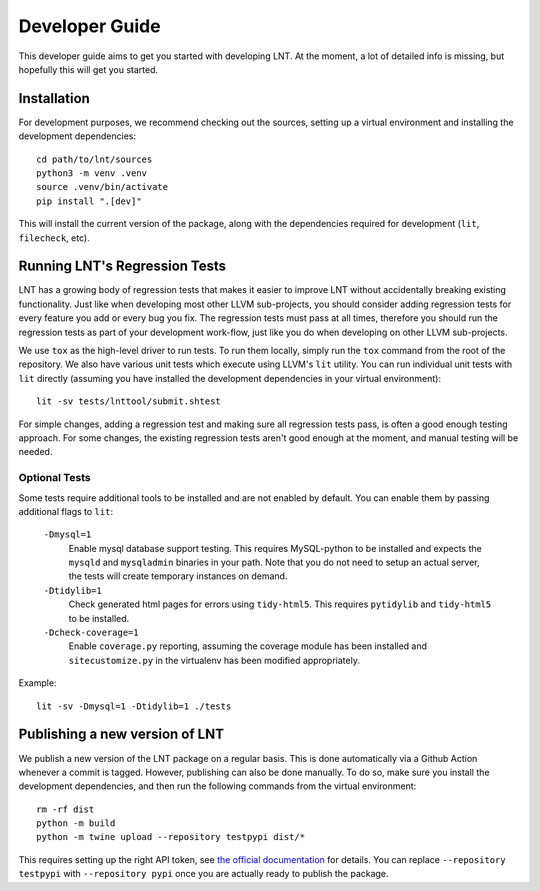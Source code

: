 .. _developer_guide:

Developer Guide
===============

This developer guide aims to get you started with developing LNT. At the
moment, a lot of detailed info is missing, but hopefully this will get you
started.

Installation
------------

For development purposes, we recommend checking out the sources, setting up a
virtual environment and installing the development dependencies::

    cd path/to/lnt/sources
    python3 -m venv .venv
    source .venv/bin/activate
    pip install ".[dev]"

This will install the current version of the package, along with the dependencies
required for development (``lit``, ``filecheck``, etc).

Running LNT's Regression Tests
------------------------------

LNT has a growing body of regression tests that makes it easier to improve LNT
without accidentally breaking existing functionality. Just like when developing
most other LLVM sub-projects, you should consider adding regression tests for
every feature you add or every bug you fix. The regression tests must pass at
all times, therefore you should run the regression tests as part of your
development work-flow, just like you do when developing on other LLVM
sub-projects.

We use ``tox`` as the high-level driver to run tests. To run them locally,
simply run the ``tox`` command from the root of the repository. We also have
various unit tests which execute using LLVM's ``lit`` utility. You can run
individual unit tests with ``lit`` directly (assuming you have installed
the development dependencies in your virtual environment)::

    lit -sv tests/lnttool/submit.shtest

For simple changes, adding a regression test and making sure all regression
tests pass, is often a good enough testing approach. For some changes, the
existing regression tests aren't good enough at the moment, and manual testing
will be needed.

Optional Tests
~~~~~~~~~~~~~~

Some tests require additional tools to be installed and are not enabled by
default. You can enable them by passing additional flags to ``lit``:

  ``-Dmysql=1``
    Enable mysql database support testing. This requires MySQL-python to be
    installed and expects the ``mysqld`` and ``mysqladmin`` binaries in your path.
    Note that you do not need to setup an actual server, the tests will create
    temporary instances on demand.

  ``-Dtidylib=1``
    Check generated html pages for errors using ``tidy-html5``. This requires
    ``pytidylib`` and ``tidy-html5`` to be installed.

  ``-Dcheck-coverage=1``
    Enable ``coverage.py`` reporting, assuming the coverage module has been
    installed and ``sitecustomize.py`` in the virtualenv has been modified
    appropriately.

Example::

    lit -sv -Dmysql=1 -Dtidylib=1 ./tests

Publishing a new version of LNT
-------------------------------

We publish a new version of the LNT package on a regular basis. This is done automatically via a Github
Action whenever a commit is tagged. However, publishing can also be done manually. To do so, make sure you
install the development dependencies, and then run the following commands from the virtual environment::

    rm -rf dist
    python -m build
    python -m twine upload --repository testpypi dist/*

This requires setting up the right API token, see `the official documentation <https://packaging.python.org/en/latest/tutorials/packaging-projects/#uploading-the-distribution-archives>`_
for details. You can replace ``--repository testpypi`` with ``--repository pypi`` once you are actually ready
to publish the package.
